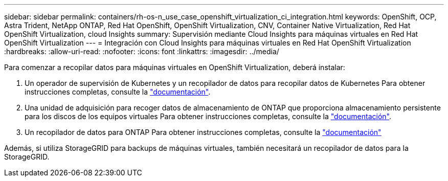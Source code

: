 ---
sidebar: sidebar 
permalink: containers/rh-os-n_use_case_openshift_virtualization_ci_integration.html 
keywords: OpenShift, OCP, Astra Trident, NetApp ONTAP, Red Hat OpenShift, OpenShift Virtualization, CNV, Container Native Virtualization, Red Hat OpenShift Virtualization, cloud Insights 
summary: Supervisión mediante Cloud Insights para máquinas virtuales en Red Hat OpenShift Virtualization 
---
= Integración con Cloud Insights para máquinas virtuales en Red Hat OpenShift Virtualization
:hardbreaks:
:allow-uri-read: 
:nofooter: 
:icons: font
:linkattrs: 
:imagesdir: ../media/


[role="lead"]
Para comenzar a recopilar datos para máquinas virtuales en OpenShift Virtualization, deberá instalar:

. Un operador de supervisión de Kubernetes y un recopilador de datos para recopilar datos de Kubernetes
Para obtener instrucciones completas, consulte la link:https://docs.netapp.com/us-en/cloudinsights/task_config_telegraf_agent_k8s.html["documentación"].
. Una unidad de adquisición para recoger datos de almacenamiento de ONTAP que proporciona almacenamiento persistente para los discos de los equipos virtuales
Para obtener instrucciones completas, consulte la link:https://docs.netapp.com/us-en/cloudinsights/task_getting_started_with_cloud_insights.html["documentación"].
. Un recopilador de datos para ONTAP
Para obtener instrucciones completas, consulte la link:https://docs.netapp.com/us-en/cloudinsights/task_getting_started_with_cloud_insights.html#configure-the-data-collector-infrastructure["documentación"]


Además, si utiliza StorageGRID para backups de máquinas virtuales, también necesitará un recopilador de datos para la StorageGRID.
